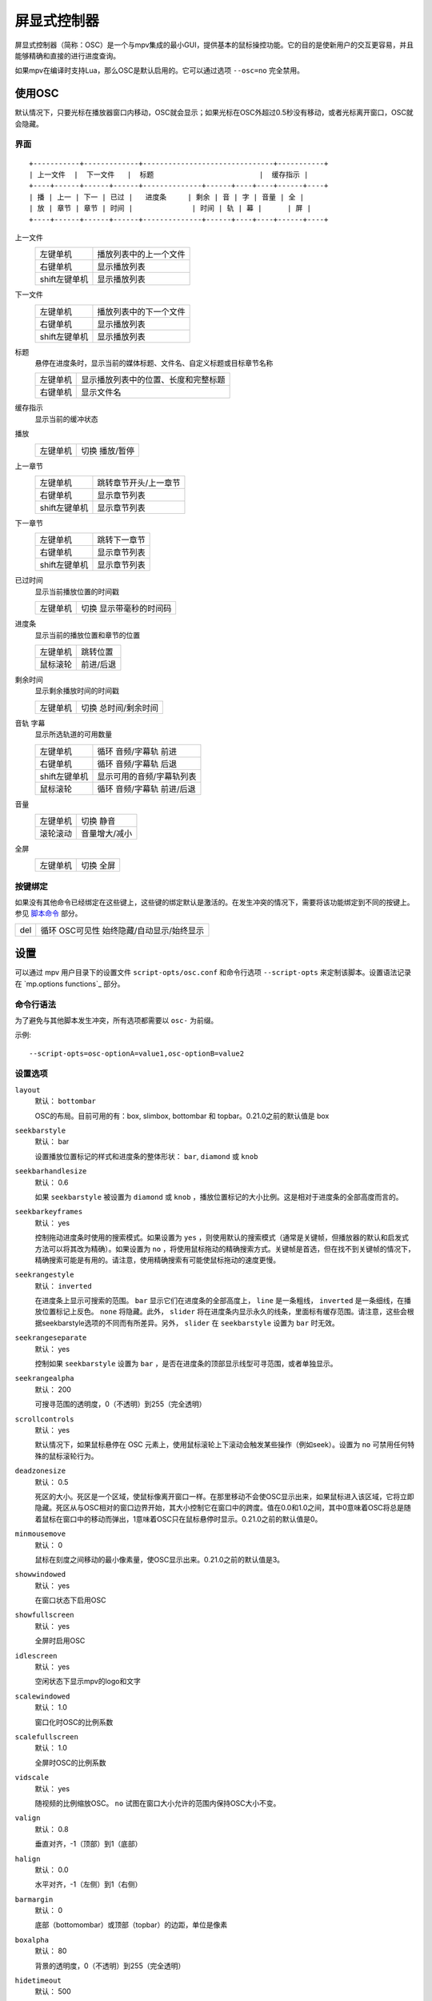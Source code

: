 屏显式控制器
============

屏显式控制器（简称：OSC）是一个与mpv集成的最小GUI，提供基本的鼠标操控功能。它的目的是使新用户的交互更容易，并且能够精确和直接的进行进度查询。

如果mpv在编译时支持Lua，那么OSC是默认启用的。它可以通过选项 ``--osc=no`` 完全禁用。

使用OSC
-------

默认情况下，只要光标在播放器窗口内移动，OSC就会显示；如果光标在OSC外超过0.5秒没有移动，或者光标离开窗口，OSC就会隐藏。

界面
~~~~

::

    +-----------+-------------+-------------------------------+-----------+
    | 上一文件  |  下一文件   |  标题                         |  缓存指示 |
    +----+------+------+------+--------------+------+----+----+------+----+
    | 播 | 上一 | 下一 | 已过 |   进度条     | 剩余 | 音 | 字 | 音量 | 全 |
    | 放 | 章节 | 章节 | 时间 |              | 时间 | 轨 | 幕 |      | 屏 |
    +----+------+------+------+--------------+------+----+----+------+----+


上一文件
    =============   ================================================
    左键单机        播放列表中的上一个文件
    右键单机        显示播放列表
    shift左键单机   显示播放列表
    =============   ================================================

下一文件
    =============   ================================================
    左键单机        播放列表中的下一个文件
    右键单机        显示播放列表
    shift左键单机   显示播放列表
    =============   ================================================

标题
    | 悬停在进度条时，显示当前的媒体标题、文件名、自定义标题或目标章节名称

    =============   ================================================
    左键单机        显示播放列表中的位置、长度和完整标题
    右键单机        显示文件名
    =============   ================================================

缓存指示
    | 显示当前的缓冲状态

播放
    =============   ================================================
    左键单机        切换 播放/暂停
    =============   ================================================

上一章节
    =============   ================================================
    左键单机        跳转章节开头/上一章节
    右键单机        显示章节列表
    shift左键单机   显示章节列表
    =============   ================================================

下一章节
    =============   ================================================
    左键单机        跳转下一章节
    右键单机        显示章节列表
    shift左键单机   显示章节列表
    =============   ================================================

已过时间
    | 显示当前播放位置的时间戳

    =============   ================================================
    左键单机        切换 显示带毫秒的时间码
    =============   ================================================

进度条
    | 显示当前的播放位置和章节的位置

    =============   ================================================
    左键单机        跳转位置
    鼠标滚轮        前进/后退
    =============   ================================================

剩余时间
    | 显示剩余播放时间的时间戳

    =============   ================================================
    左键单机        切换 总时间/剩余时间
    =============   ================================================

音轨 字幕
    | 显示所选轨道的可用数量

    =============   ================================================
    左键单机        循环 音频/字幕轨 前进
    右键单机        循环 音频/字幕轨 后退
    shift左键单机   显示可用的音频/字幕轨列表
    鼠标滚轮        循环 音频/字幕轨 前进/后退
    =============   ================================================

音量
    =============   ================================================
    左键单机        切换 静音
    滚轮滚动        音量增大/减小
    =============   ================================================

全屏
    =============   ================================================
    左键单机        切换 全屏
    =============   ================================================

按键绑定
~~~~~~~~

如果没有其他命令已经绑定在这些键上，这些键的绑定默认是激活的。在发生冲突的情况下，需要将该功能绑定到不同的按键上。参见 `脚本命令`_ 部分。

=============   ================================================
del             循环 OSC可见性 始终隐藏/自动显示/始终显示
=============   ================================================

设置
----

可以通过 mpv 用户目录下的设置文件 ``script-opts/osc.conf`` 和命令行选项 ``--script-opts`` 来定制该脚本。设置语法记录在 `mp.options functions`_ 部分。

命令行语法
~~~~~~~~~~

为了避免与其他脚本发生冲突，所有选项都需要以 ``osc-`` 为前缀。

示例::

    --script-opts=osc-optionA=value1,osc-optionB=value2


设置选项
~~~~~~~~

``layout``
    默认： ``bottombar``

    OSC的布局。目前可用的有：box, slimbox, bottombar 和 topbar。0.21.0之前的默认值是 box

``seekbarstyle``
    默认： bar

    设置播放位置标记的样式和进度条的整体形状： ``bar``, ``diamond`` 或 ``knob`` 

``seekbarhandlesize``
    默认： 0.6

    如果 ``seekbarstyle`` 被设置为 ``diamond`` 或 ``knob`` ，播放位置标记的大小比例。这是相对于进度条的全部高度而言的。

``seekbarkeyframes``
    默认： yes

    控制拖动进度条时使用的搜索模式。如果设置为 ``yes`` ，则使用默认的搜索模式（通常是关键帧，但播放器的默认和启发式方法可以将其改为精确）。如果设置为 ``no`` ，将使用鼠标拖动的精确搜索方式。关键帧是首选，但在找不到关键帧的情况下，精确搜索可能是有用的。请注意，使用精确搜索有可能使鼠标拖动的速度更慢。

``seekrangestyle``
    默认： ``inverted``

    在进度条上显示可搜索的范围。 ``bar`` 显示它们在进度条的全部高度上， ``line`` 是一条粗线， ``inverted`` 是一条细线，在播放位置标记上反色。 ``none`` 将隐藏。此外， ``slider`` 将在进度条内显示永久的线条，里面标有缓存范围。请注意，这些会根据seekbarstyle选项的不同而有所差异。另外， ``slider`` 在 ``seekbarstyle`` 设置为 ``bar`` 时无效。

``seekrangeseparate``
    默认： yes

    控制如果 ``seekbarstyle`` 设置为 ``bar`` ，是否在进度条的顶部显示线型可寻范围，或者单独显示。

``seekrangealpha``
    默认： 200

    可搜寻范围的透明度，0（不透明）到255（完全透明）

``scrollcontrols``
    默认： yes

    默认情况下，如果鼠标悬停在 OSC 元素上，使用鼠标滚轮上下滚动会触发某些操作（例如seek）。设置为 ``no`` 可禁用任何特殊的鼠标滚轮行为。

``deadzonesize``
    默认： 0.5

    死区的大小。死区是一个区域，使鼠标像离开窗口一样。在那里移动不会使OSC显示出来，如果鼠标进入该区域，它将立即隐藏。死区从与OSC相对的窗口边界开始，其大小控制它在窗口中的跨度。值在0.0和1.0之间，其中0意味着OSC将总是随着鼠标在窗口中的移动而弹出，1意味着OSC只在鼠标悬停时显示。0.21.0之前的默认值是0。

``minmousemove``
    默认： 0

    鼠标在刻度之间移动的最小像素量，使OSC显示出来。0.21.0之前的默认值是3。

``showwindowed``
    默认： yes

    在窗口状态下启用OSC

``showfullscreen``
    默认： yes

    全屏时启用OSC

``idlescreen``
    默认： yes

    空闲状态下显示mpv的logo和文字

``scalewindowed``
    默认： 1.0

    窗口化时OSC的比例系数

``scalefullscreen``
    默认： 1.0

    全屏时OSC的比例系数

``vidscale``
    默认： yes

    随视频的比例缩放OSC。 ``no`` 试图在窗口大小允许的范围内保持OSC大小不变。

``valign``
    默认： 0.8

    垂直对齐，-1（顶部）到1（底部）

``halign``
    默认： 0.0

    水平对齐，-1（左侧）到1（右侧）

``barmargin``
    默认： 0

    底部（bottomombar）或顶部（topbar）的边距，单位是像素

``boxalpha``
    默认： 80

    背景的透明度，0（不透明）到255（完全透明）

``hidetimeout``
    默认： 500

    在没有鼠标移动的情况下，OSC隐藏的时间，以ms为单位，不能是负数

``fadeduration``
    默认： 200

    淡出的持续时间，以ms为单位，0=不淡出

``title``
    默认： ${media-title}

    支持属性扩展的字符串，将被显示为OSC标题。ASS标签被转义，换行被转换为空格。

``tooltipborder``
    默认： 1

    使用bottombar或topbar布局时，搜寻时间码的大小

``timetotal``
    默认： no

    显示总时间而不是剩余时间

``remaining_playtime``
    默认： yes

    时间剩余显示是否考虑播放速度。 ``yes`` - 考虑当前速度下还剩多少播放时间。 ``no`` - 考虑视频时长下还剩多少时间。

``timems``
    默认： no

    显示带毫秒的时间码

``tcspace``
    默认： 100 （允许的范围： 50-200 ）

    调整 ``bottombar`` 和 ``topbar`` 布局中为时间码（当前时间和剩余时间）保留的空间。时间码的宽度取决于字体，对于某些字体，时间码附近的间距变得太小。使用高于100的值来增加间距，或低于100的值来减少间距。

``visibility``
    默认： auto （鼠标移动时自动隐藏/显示）

    也支持 ``never`` 和 ``always``

``boxmaxchars``
    默认： 80

    mpv不能测量屏幕上的文本宽度，所以需要用字符数来限制。默认值是保守的，允许使用等宽字体而不溢出。然而，对于许多常见的字体，可以使用一个更大的数字。请自行斟酌。

``boxvideo``
    默认： no

    是否在视频上覆盖osc（ ``no`` ），或在osc未覆盖的区域内框住视频（ ``yes`` ）。如果设置了这个选项，osc可能会覆盖 ``--video-margin-ratio-*`` 选项，即使用户已经设置了它们（如果所有选项都被设置为默认值，则不会覆盖它们）。此外， ``visibility`` 必须被设置为 ``always`` 。否则，这个选项没有任何效果。

    目前，只支持 ``bottombar`` 和 ``topbar`` 的布局。如果设置了这个选项，其他的布局就不会改变。另外，如果存在窗口控件（见下文），无论使用哪种OSC布局，它们都会受到影响。

    边框是静态的，即使OSC被设置为只在鼠标交互时出现，边框也会出现。如果OSC是不可见的，边框就会简单地用背景色（默认为黑色）填充。

    目前这仍然会使OSC与字幕重叠（如果 ``--sub-use-margins`` 选项被设置为 ``yes`` ，默认）。这可能会在以后修复。

    这在个别视频输出驱动中不能正常工作，如 ``--vo=xv`` ，它将OSD渲染进未缩放的视频中。

``windowcontrols``
    默认： auto （如果没有窗口边框就显示窗口控件）

    是否在视频上显示窗口管理控件，如果明确，则放在窗口的一边。当窗口没有装饰时，这可能是可取的，因为它们被明确地禁用（ ``border=no`` ）或者因为当前平台不支持它们（例如：gnome-shell与wayland）。

    窗口控件是固定的，提供 ``minimize``, ``maximize`` 和 ``quit`` 。不是所有的平台都实现了 ``minimize`` 和 ``maximize`` ，但 ``quit`` 总是有效的。

``windowcontrols_alignment``
    默认： right

    如果窗口控件被显示出来，显示它们应该向一边对齐。

    ``left`` 和 ``right`` 支持将把控件放在左侧和右侧。

``windowcontrols_title``
    默认： ${media-title}

    支持属性扩展的字符串，将显示为窗口控件的标题。ASS 标签会被转义，换行符和尾部斜杠会被剥离。

``greenandgrumpy``
    默认： no

    设置为 ``yes`` 以减少节日气氛（例如，在12月禁用圣诞帽）

``livemarkers``
    默认： yes

    在持续时间变化时更新章节标记的位置，例如，直播流。状态更新尚未优化 —— 考虑在非常低端的系统上禁用它。

``chapters_osd`` , ``playlist_osd``
    默认： yes

    当左键单机OSC的下一个/上一个按钮时，是否分别在OSD上显示章节/播放列表。

``playlist_media_title``
    默认： yes

    是否以媒体标题显示为播放列表的条目。如果设置为 ``no`` ，则使用文件名。请注意，文件的媒体标题只有在加载后才可用。

``chapter_fmt``
    默认： ``Chapter: %s``

    当悬停在进度条上时，显示章节名称的模板。使用 ``no`` 来禁止悬停时的章节显示。否则，它是一个lua ``string.format`` 模板， ``%s`` 被替换成实际的名字。

``unicodeminus``
    默认： no

    在显示剩余播放时间时，使用Unicode减号而不是ASCII连字符。

``background_color``
    默认： #000000

    Sets the background color of the OSC.

``timecode_color``
    默认： #FFFFFF

    Sets the color of the timecode and seekbar, of the OSC.

``title_color``
    默认： #FFFFFF

    Sets the color of the video title. Formatted as #RRGGBB.

``time_pos_color``
    默认： #FFFFFF

    Sets the color of the timecode at hover position in the seekbar.

``time_pos_outline_color``
    默认： #FFFFFF

    Sets the color of the timecode's outline at hover position in the seekbar. Also affects the timecode in the slimbox layout.

``buttons_color``
    默认： #FFFFFF

    Sets the colors of the big buttons.

``top_buttons_color``
    默认： #FFFFFF

    Sets the colors of the top buttons.

``small_buttonsL_color``
    默认： #FFFFFF

    Sets the colors of the small buttons on the left in the box layout.

``small_buttonsR_color``
    默认： #FFFFFF

    Sets the colors of the small buttons on the right in the box layout.

``held_element_color``
    默认： #999999

    Sets the colors of the elements that are being pressed or held down.


脚本命令
~~~~~~~~

OSC脚本会监听某些脚本命令。这些命令可以绑定在 ``input.conf`` 中，或者由其他脚本发送。

``osc-message``
    使用OSC在屏幕上显示一条信息。第一个参数是信息，第二个参数是持续时间（秒）。

``osc-visibility``
    控制可见性模式 ``never`` / ``auto`` （在鼠标移动时）/ ``always`` 和 ``cycle`` 在各种模式之间循环。

示例

你可以把这个放到 ``input.conf`` 中，用 ``a`` 键隐藏OSC，用 ``b`` 键设置自动模式（默认）::

    a script-message osc-visibility never
    b script-message osc-visibility auto

``osc-idlescreen``
    控制空闲状态时mpv的logo可见性。有效的参数是 ``yes`` ``no`` ，也可用 ``cycle`` 来切换。

``osc-playlist`` ``osc-chapterlist`` ``osc-tracklist``
    使用OSC显示各自类型的列表的有限视图。第一个参数是持续时间，单位是秒。

